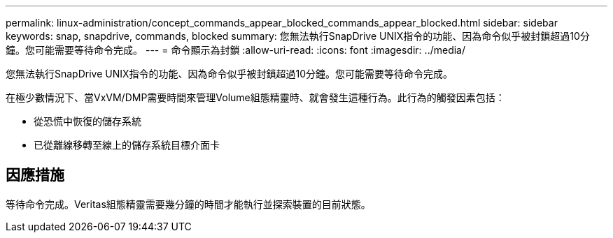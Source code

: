 ---
permalink: linux-administration/concept_commands_appear_blocked_commands_appear_blocked.html 
sidebar: sidebar 
keywords: snap, snapdrive, commands, blocked 
summary: 您無法執行SnapDrive UNIX指令的功能、因為命令似乎被封鎖超過10分鐘。您可能需要等待命令完成。 
---
= 命令顯示為封鎖
:allow-uri-read: 
:icons: font
:imagesdir: ../media/


[role="lead"]
您無法執行SnapDrive UNIX指令的功能、因為命令似乎被封鎖超過10分鐘。您可能需要等待命令完成。

在極少數情況下、當VxVM/DMP需要時間來管理Volume組態精靈時、就會發生這種行為。此行為的觸發因素包括：

* 從恐慌中恢復的儲存系統
* 已從離線移轉至線上的儲存系統目標介面卡




== 因應措施

等待命令完成。Veritas組態精靈需要幾分鐘的時間才能執行並探索裝置的目前狀態。
